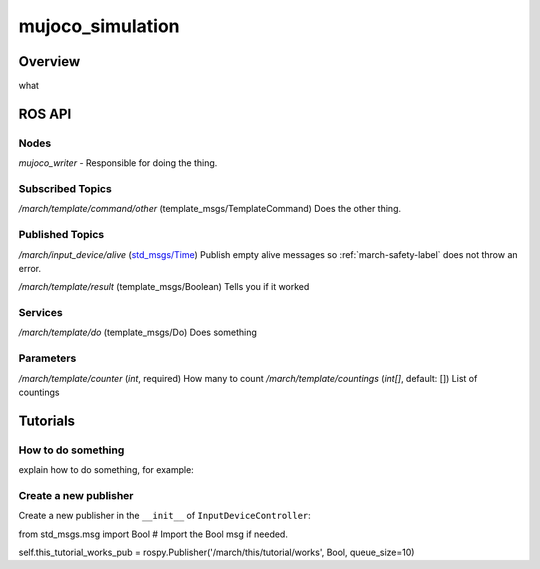 .. _mujoco_simulation-label:

mujoco_simulation
=================

Overview
--------
what

ROS API
-------

Nodes
^^^^^

*mujoco_writer* - Responsible for doing the thing.

.. figure:: images/mujoco_writer.png
   :align: center
   :scale: 100%
   :alt: mujoco_writer

Subscribed Topics
^^^^^^^^^^^^^^^^^

*/march/template/command/other* (template_msgs/TemplateCommand)
Does the other thing.

Published Topics
^^^^^^^^^^^^^^^^
*/march/input_device/alive* (`std_msgs/Time <https://docs.ros.org/melodic/api/std_msgs/html/msg/Time.html>`_)
Publish empty alive messages so :ref:`march-safety-label` does not throw an error.

*/march/template/result* (template_msgs/Boolean)
Tells you if it worked

Services
^^^^^^^^
*/march/template/do* (template_msgs/Do)
Does something

Parameters
^^^^^^^^^^
*/march/template/counter* (*int*, required)
How many to count
*/march/template/countings* (*int[]*, default: [])
List of countings

Tutorials
---------

How to do something
^^^^^^^^^^^^^^^^^^^ 
explain how to do something, for example:

Create a new publisher
^^^^^^^^^^^^^^^^^^^^^^
Create a new publisher in the ``__init__`` of ``InputDeviceController``:

.. code::

from std_msgs.msg import Bool # Import the Bool msg if needed.

self.this_tutorial_works_pub = rospy.Publisher('/march/this/tutorial/works', Bool, queue_size=10)